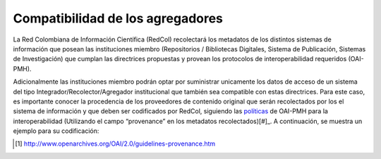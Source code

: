 .. _compAgre:

Compatibilidad de los agregadores
=================================

La Red Colombiana de Información Científica (RedCol) recolectará los metadatos de los distintos sistemas de información que posean las instituciones miembro (Repositorios / Bibliotecas Digitales, Sistema de Publicación, Sistemas de Investigación) que cumplan las directrices propuestas y provean los protocolos de interoperabilidad requeridos (OAI-PMH).

Adicionalmente las instituciones miembro podrán optar por suministrar unicamente los datos de acceso de un sistema del tipo Integrador/Recolector/Agregador institucional que también sea compatible con estas directrices. Para este caso, es importante conocer la procedencia de los proveedores de contenido original que serán recolectados por los el sistema de información y que deben ser codificados por RedCol, siguiendo las `políticas <http://www.openarchives.org/OAI/2.0/guidelines-provenance.htm>`_ de OAI-PMH para la interoperabilidad (Utilizando el campo “provenance” en los metadatos recolectados)[#]_. A continuación, se muestra un ejemplo para su codificación:

.. code-block:: xml
   :linenos:

    <about>
      <provenance xmlns="http://www.openarchives.org/OAI/2.0/provenance"
      xmlns:xsi="http://www.w3.org/2001/XMLSchema-instance"
      xsi:schemaLocation="http://www.openarchives.org/OAI/2.0/provenance
      http://www.openarchives.org/OAI/2.0/provenance.xsd">
        <originDescription altered="true" harvestDate="2012-09-17T14:58:36Z">
          <baseURL>http://dspace.library.uu.nl:8080/dspace-oai/request</baseURL>
          <identifier>oai:dspace.library.uu.nl:1874/218065</identifier>
          <datestamp>2012-01-19T12:38:56Z</datestamp>
          <metadataNamespace>
            http://www.openarchives.org/OAI/2.0/oai_dc/
          </metadataNamespace>
        </originDescription>
      </provenance>
    </about>

.. [#] http://www.openarchives.org/OAI/2.0/guidelines-provenance.htm